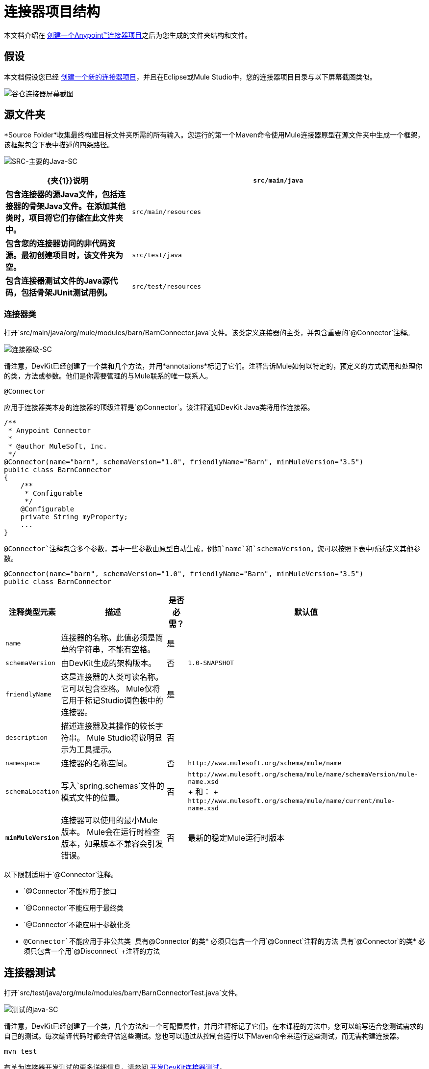 = 连接器项目结构

本文档介绍在 link:/anypoint-connector-devkit/v/3.5/creating-an-anypoint-connector-project[创建一个Anypoint™连接器项目]之后为您生成的文件夹结构和文件。

== 假设

本文档假设您已经 link:/anypoint-connector-devkit/v/3.5/creating-an-anypoint-connector-project[创建一个新的连接器项目]，并且在Eclipse或Mule Studio中，您的连接器项目目录与以下屏幕截图类似。

image:barn-connector-screenshot.png[谷仓连接器屏幕截图]

== 源文件夹

*Source Folder*收集最终构建目标文件夹所需的所有输入。您运行的第一个Maven命令使用Mule连接器原型在源文件夹中生成一个框架，该框架包含下表中描述的四条路径。

image:src-main-java-sc.png[SRC-主要的Java-SC]

[%header,cols="30s,70a"]
|===
| {夹{1}}说明
| `src/main/java`  |包含连接器的源Java文件，包括连接器的骨架Java文件。在添加其他类时，项目将它们存储在此文件夹中。
| `src/main/resources`  |包含您的连接器访问的非代码资源。最初创建项目时，该文件夹为空。
| `src/test/java`  |包含连接器测试文件的Java源代码，包括骨架JUnit测试用例。
| `src/test/resources`  |包含您的测试访问的非代码资源。该文件夹包含用于运行测试的骨架Mule配置文件。
|===

=== 连接器类

打开`src/main/java/org/mule/modules/barn/BarnConnector.java`文件。该类定义连接器的主类，并包含重要的`@Connector`注释。

image:connector-class-sc.png[连接器级-SC]

请注意，DevKit已经创建了一个类和几个方法，并用*annotations*标记了它们。注释告诉Mule如何以特定的，预定义的方式调用和处理你的类，方法或参数。他们是你需要管理的与Mule联系的唯一联系人。

`@Connector`

应用于连接器类本身的连接器的顶级注释是`@Connector`。该注释通知DevKit Java类将用作连接器。

[source, code, linenums]
----
/**
 * Anypoint Connector
 *
 * @author MuleSoft, Inc.
 */
@Connector(name="barn", schemaVersion="1.0", friendlyName="Barn", minMuleVersion="3.5")
public class BarnConnector
{
    /**
     * Configurable
     */
    @Configurable
    private String myProperty;
    ... 
}
----


`@Connector`注释包含多个参数，其中一些参数由原型自动生成，例如`name`和`schemaVersion`。您可以按照下表中所述定义其他参数。

[source, java, linenums]
----
@Connector(name="barn", schemaVersion="1.0", friendlyName="Barn", minMuleVersion="3.5")
public class BarnConnector
----

[%header%autowidth.spread]
|===
|注释类型元素 |描述 |是否必需？ |默认值
| `name`  |连接器的名称。此值必须是简单的字符串，不能有空格。  |是| 
| `schemaVersion`  |由DevKit生成的架构版本。 |否| `1.0-SNAPSHOT`
| `friendlyName`  |这是连接器的人类可读名称。它可以包含空格。 Mule仅将它用于标记Studio调色板中的连接器。 |是| 
| `description`  |描述连接器及其操作的较长字符串。 Mule Studio将说明显示为工具提示。 |否| 
| `namespace`  |连接器的名称空间。 |否| `+http://www.mulesoft.org/schema/mule/name+`
| `schemaLocation`  |写入`spring.schemas`文件的模式文件的位置。 |否 | `+http://www.mulesoft.org/schema/mule/name/schemaVersion/mule-name.xsd+` +
+
和：
+
`+http://www.mulesoft.org/schema/mule/name/current/mule-name.xsd+`
| *`minMuleVersion`*  |连接器可以使用的最小Mule版本。 Mule会在运行时检查版本，如果版本不兼容会引发错误。 |否 |最新的稳定Mule运行时版本
|===

以下限制适用于`@Connector`注释。

*  `@Connector`不能应用于接口
*  `@Connector`不能应用于最终类
*  `@Connector`不能应用于参数化类
*  `@Connector`不能应用于非公共类
具有`@Connector`的类* 必须只包含一个用`@Connect`注释的方法
具有`@Connector`的类* 必须只包含一个用`@Disconnect` +注释的方法

== 连接器测试

打开`src/test/java/org/mule/modules/barn/BarnConnectorTest.java`文件。

image:test-java-sc.png[测试的java-SC]

请注意，DevKit已经创建了一个类，几个方法和一个可配置属性，并用注释标记了它们。在本课程的方法中，您可以编写适合您测试需求的自己的测试。每次编译代码时都会评估这些测试。您也可以通过从控制台运行以下Maven命令来运行这些测试，而无需构建连接器。

[source, code, linenums]
----
mvn test
----

有关为连接器开发测试的更多详细信息，请参阅 link:/anypoint-connector-devkit/v/3.5/developing-devkit-connector-tests[开发DevKit连接器测试]。

==  POM文件

基于用于创建项目的原型，Maven生成项目对象模型（POM）文件。 Maven使用`pom.xml`文件来跟踪构建项目所需的所有依赖项，包括依赖项的版本号和位置。您可能必须在连接器开发过程中将项目添加到POM文件，以便拉入其他库并向构建过程添加步骤。

image:pom-sc.png[POM-SC]

有关POM文件角色的更多详细信息，请参阅 link:http://maven.apache.org/pom.html[在maven.apache.org上的POM参考]。

== 图标文件夹

图标文件夹包含Mule Studio用来在调色板和画布上表示连接器的图像。您可以轻松地将这些文件与您选择的其他文件交换。你也可以从其中Mule获取它们的 link:/anypoint-connector-devkit/v/3.5/defining-connector-attributes#customizing-attributes-look-and-feel[修改文件夹]。

image:icons-sc.png[图标-SC]

== 许可和自述文件

如果您决定与Mule社区共享您的连接器，那么您的项目将包含基本的许可协议，您的 link:/anypoint-connector-devkit/v/3.5/packaging-your-connector-for-release[随意更改]。使用`README`文件为用户提供有关连接器的初始信息。建议您也创建一个`CHANGELOG.md`文件来公开发行说明。这些文件以 link:https://help.github.com/articles/about-writing-and-formatting-on-github/[Github-Flavored降价]格式`(.md)`写入。

image:connector_license.png[connector_license]

== 目标文件夹

当构建过程成功完成时，如果`test`文件夹中定义的所有测试都通过，则Maven构建过程会在目标文件夹中创建多个构件。

image:target-sc.png[目标-SC]

如果您运行构建过程并且没有在包资源管理器中看到此文件夹，请右键单击项目名称，然后选择*Refresh*查看以下新元素：

image:updated-target-sc.png[更新的目标-SC]

*  `barn-connector-1.0-SNAPSHOT.jar`，连接器JAR
*  `barn-connector-1.0-SNAPSHOT.zip`，Mule插件，您可以将它放入Mule独立版的`plugins`目录
{（0）} `UpdateSite.zip`，您（或任何想要使用连接器的人）可以将文件导入Mule Studio以安装或更新连接器。

您也可以通过右键单击该项目来生成文档，然后选择*Anypoint Connector*> *Preview Documentation*。如果你这样做，目标文件夹也包含apidocs。这些是为您的连接器自动生成的安装说明，Javadoc和Mule API文档。

image:apidocs-sc.png[apidocs-SC] +

== 参考文档

构建还会为您的连接器自动生成Javadoc。 Maven生成的框架文件已包含占位符注释（包含在`/**`和`*/`之间），您可以进一步更新。在向连接器添加功能时，确保在代码中严格添加JavaDoc注释，因为Mule会在构建过程中自动将注释合并到自动生成的文档中。

[source, code, linenums]
----
/**
 * Custom processor that places an animal in the barn.
 *
 * {@sample.xml ../../../doc/barn-connector.xml.sample barn:putInBarn}
 *
 * @param animal Name of the animal to be place in the barn
 * @return returns processed message
 */
@Processor 
public String putInBarn(String animal) {
    return animal + " has been placed in the barn";
}
----

要预览此文档，请在Web浏览器中打开`target/apidocs/index.html`。

image:doc-index-sc.png[DOC指数-SC]

=== 文档最佳实践

DevKit强制评论你的代码。对于您编写的每种方法，请添加相应的注释部分，以便在构建连接器时立即记录连接器的功能。在这些注释部分中，列出注释`@param`和`@return`的方法的每个参数和每个输出。

请注意，在下面的示例中，DevKit将上述示例代码中的`@param`和`@return`内容拉入Javadoc，自动对其进行组织，格式化并包含额外的标准内容。

image:method-doc-sc.png[方法-DOC-SC]

== 另请参阅

*  *NEXT:*继续使用您的API的 link:/anypoint-connector-devkit/v/3.5/authentication[选择并实施您的验证]方法。
